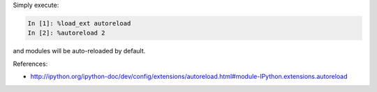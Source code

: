 .. title: IPython [Notebook] Autoreload Modules
.. slug: ipython-notebook-autoreload-modules
.. date: 2015-04-02 00:40:45 UTC+11:00
.. tags: ipython, python, draft
.. category: coding
.. link: 
.. description: 
.. type: text

Simply execute:

.. code-block:: python

   In [1]: %load_ext autoreload
   In [2]: %autoreload 2

and modules will be auto-reloaded by default.

References:

- http://ipython.org/ipython-doc/dev/config/extensions/autoreload.html#module-IPython.extensions.autoreload
